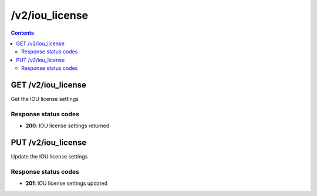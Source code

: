 /v2/iou_license
------------------------------------------------------------------------------------------------------------------------------------------

.. contents::

GET /v2/iou_license
~~~~~~~~~~~~~~~~~~~~~~~~~~~~~~~~~~~~~~~~~~~~~~~~~~~~~~~~~~~~~~~~~~~~~~~~~~~~~~~~~~~~~~~~~~~~~~~~~~~~~~~~~~~~~~~~~~~~~~~~~~~~~~~~~~~~~~~~~~~~~~~~~~~~~~~~~~~~~~
Get the IOU license settings

Response status codes
**********************
- **200**: IOU license settings returned


PUT /v2/iou_license
~~~~~~~~~~~~~~~~~~~~~~~~~~~~~~~~~~~~~~~~~~~~~~~~~~~~~~~~~~~~~~~~~~~~~~~~~~~~~~~~~~~~~~~~~~~~~~~~~~~~~~~~~~~~~~~~~~~~~~~~~~~~~~~~~~~~~~~~~~~~~~~~~~~~~~~~~~~~~~
Update the IOU license settings

Response status codes
**********************
- **201**: IOU license settings updated

